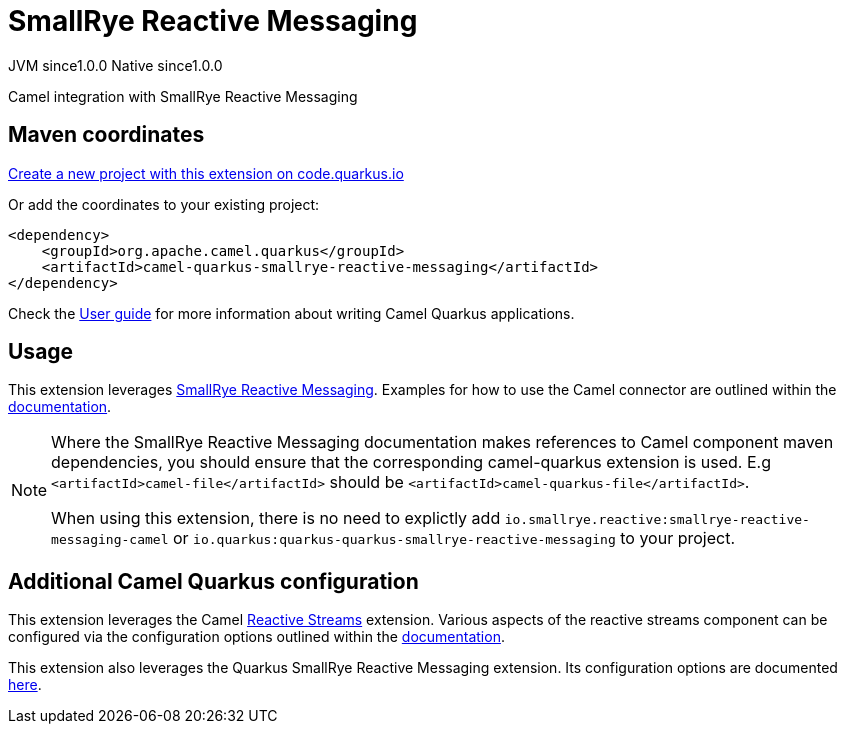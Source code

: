 // Do not edit directly!
// This file was generated by camel-quarkus-maven-plugin:update-extension-doc-page
= SmallRye Reactive Messaging
:page-aliases: extensions/smallrye-reactive-messaging.adoc
:linkattrs:
:cq-artifact-id: camel-quarkus-smallrye-reactive-messaging
:cq-native-supported: true
:cq-status: Stable
:cq-status-deprecation: Stable
:cq-description: Camel integration with SmallRye Reactive Messaging
:cq-deprecated: false
:cq-jvm-since: 1.0.0
:cq-native-since: 1.0.0

[.badges]
[.badge-key]##JVM since##[.badge-supported]##1.0.0## [.badge-key]##Native since##[.badge-supported]##1.0.0##

Camel integration with SmallRye Reactive Messaging

== Maven coordinates

https://code.quarkus.io/?extension-search=camel-quarkus-smallrye-reactive-messaging[Create a new project with this extension on code.quarkus.io, window="_blank"]

Or add the coordinates to your existing project:

[source,xml]
----
<dependency>
    <groupId>org.apache.camel.quarkus</groupId>
    <artifactId>camel-quarkus-smallrye-reactive-messaging</artifactId>
</dependency>
----

Check the xref:user-guide/index.adoc[User guide] for more information about writing Camel Quarkus applications.

== Usage

This extension leverages https://www.smallrye.io/smallrye-reactive-messaging/[SmallRye Reactive Messaging].
Examples for how to use the Camel connector are outlined within the https://www.smallrye.io/smallrye-reactive-messaging/[documentation].

[NOTE]
====
Where the SmallRye Reactive Messaging documentation makes references to Camel component maven dependencies, you should ensure that the corresponding camel-quarkus extension is used.
E.g `<artifactId>camel-file</artifactId>` should be `<artifactId>camel-quarkus-file</artifactId>`.

When using this extension, there is no need to explictly add `io.smallrye.reactive:smallrye-reactive-messaging-camel` or `io.quarkus:quarkus-quarkus-smallrye-reactive-messaging` to your project.
====


== Additional Camel Quarkus configuration

This extension leverages the Camel xref:reference/extensions/reactive-streams.adoc[Reactive Streams] extension. Various aspects of the reactive streams component can be configured
via the configuration options outlined within the xref:reference/extensions/reactive-streams.adoc[documentation].

This extension also leverages the Quarkus SmallRye Reactive Messaging extension. Its configuration options are documented https://quarkus.io/guides/all-config#quarkus-smallrye-reactive-messaging_quarkus-smallrye-reactive-messaging[here].

